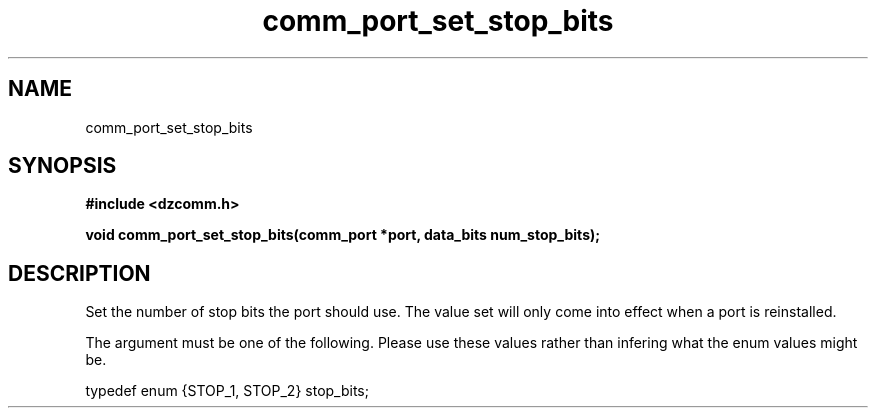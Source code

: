 .\" Generated by the Allegro makedoc utility
.TH comm_port_set_stop_bits 3 "version 0.9.9 (WIP)" "Dzcomm" "Dzcomm manual"
.SH NAME
comm_port_set_stop_bits
.SH SYNOPSIS
.B #include <dzcomm.h>

.B void comm_port_set_stop_bits(comm_port *port, data_bits num_stop_bits);
.SH DESCRIPTION
Set the number of stop bits the port should use. The value set will only
come into effect when a port is reinstalled.

The argument must be one of the following. Please use these values
rather than infering what the enum values might be.

.nf
   typedef enum {STOP_1, STOP_2} stop_bits;
   
.fi

